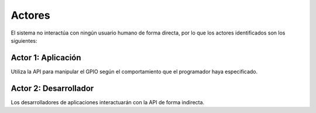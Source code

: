 Actores
=======

El sistema no interactúa con ningún usuario humano de forma directa, por lo que los actores identificados son los siguientes:

**Actor 1**: Aplicación
-----------------------

Utiliza la API para manipular el GPIO según el comportamiento que el programador haya especificado.

**Actor 2**: Desarrollador
--------------------------

Los desarrolladores de aplicaciones interactuarán con la API de forma indirecta.